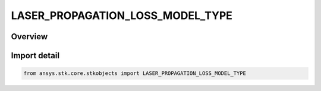 LASER_PROPAGATION_LOSS_MODEL_TYPE
=================================

.. py:class:: ansys.stk.core.stkobjects.LASER_PROPAGATION_LOSS_MODEL_TYPE

   IntEnum


.. py:currentmodule:: LASER_PROPAGATION_LOSS_MODEL_TYPE

Overview
--------

.. tab-set::

    .. tab-item:: Members
        
        .. list-table::
            :header-rows: 0
            :widths: auto

            * - :py:attr:`~UNKNOWN`
              - Unknown laser propagation loss model type.

            * - :py:attr:`~BEER_BOUGUER_LAMBERT_LAW`
              - Beer-Bouguer-Lambert law laser propagation loss model type.

            * - :py:attr:`~MODTRAN_LOOKUP_TABLE_TYPE`
              - MODTRAN lookup table laser propagation model type.

            * - :py:attr:`~MODTRAN_TYPE`
              - MODTRAN propagation model type.


Import detail
-------------

.. code-block:: python

    from ansys.stk.core.stkobjects import LASER_PROPAGATION_LOSS_MODEL_TYPE


